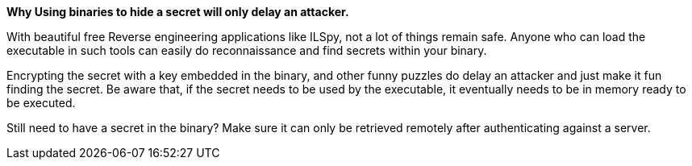*Why Using binaries to hide a secret will only delay an attacker.*

With beautiful free Reverse engineering applications like ILSpy, not a lot of things remain safe. Anyone who can load the executable in such tools can easily do reconnaissance and find secrets within your binary.

Encrypting the secret with a key embedded in the binary, and other funny puzzles do delay an attacker and just make it fun finding the secret. Be aware that, if the secret needs to be used by the executable, it eventually needs to be in memory ready to be executed.

Still need to have a secret in the binary? Make sure it can only be retrieved remotely after authenticating against a server.
